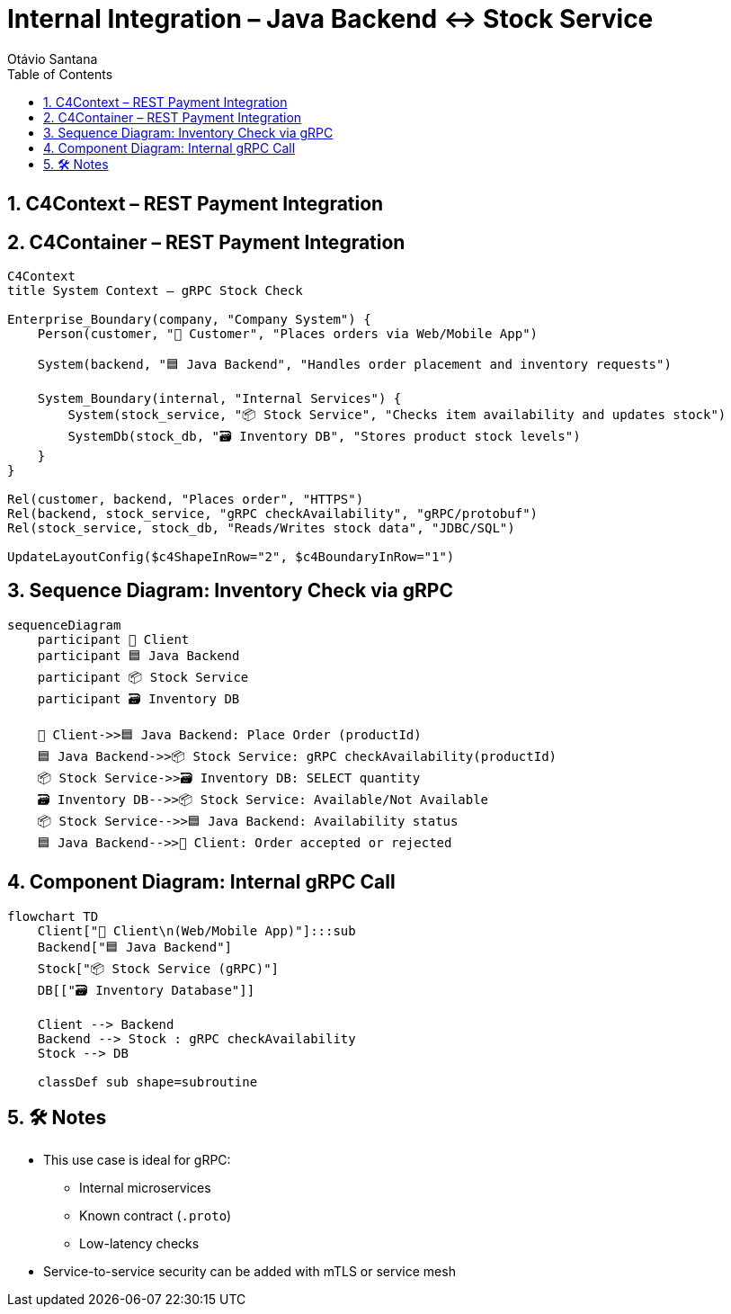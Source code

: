 = Internal Integration – Java Backend ↔ Stock Service
Otávio Santana
:toc: left
:icons: font
:sectnums:
:kroki-server-url: https://kroki.io


==  C4Context – REST Payment Integration

[source, mermaid]
----

----

==  C4Container – REST Payment Integration

[source, mermaid]
----
C4Context
title System Context – gRPC Stock Check

Enterprise_Boundary(company, "Company System") {
    Person(customer, "🧑 Customer", "Places orders via Web/Mobile App")

    System(backend, "🟦 Java Backend", "Handles order placement and inventory requests")

    System_Boundary(internal, "Internal Services") {
        System(stock_service, "📦 Stock Service", "Checks item availability and updates stock")
        SystemDb(stock_db, "🗃️ Inventory DB", "Stores product stock levels")
    }
}

Rel(customer, backend, "Places order", "HTTPS")
Rel(backend, stock_service, "gRPC checkAvailability", "gRPC/protobuf")
Rel(stock_service, stock_db, "Reads/Writes stock data", "JDBC/SQL")

UpdateLayoutConfig($c4ShapeInRow="2", $c4BoundaryInRow="1")

----

== Sequence Diagram: Inventory Check via gRPC

[source, mermaid]
----
sequenceDiagram
    participant 🧑 Client
    participant 🟦 Java Backend
    participant 📦 Stock Service
    participant 🗃️ Inventory DB

    🧑 Client->>🟦 Java Backend: Place Order (productId)
    🟦 Java Backend->>📦 Stock Service: gRPC checkAvailability(productId)
    📦 Stock Service->>🗃️ Inventory DB: SELECT quantity
    🗃️ Inventory DB-->>📦 Stock Service: Available/Not Available
    📦 Stock Service-->>🟦 Java Backend: Availability status
    🟦 Java Backend-->>🧑 Client: Order accepted or rejected
----

== Component Diagram: Internal gRPC Call

[source, mermaid]
----
flowchart TD
    Client["🧑 Client\n(Web/Mobile App)"]:::sub
    Backend["🟦 Java Backend"]
    Stock["📦 Stock Service (gRPC)"]
    DB[["🗃️ Inventory Database"]]

    Client --> Backend
    Backend --> Stock : gRPC checkAvailability
    Stock --> DB

    classDef sub shape=subroutine
----

== 🛠️ Notes

* This use case is ideal for gRPC:
- Internal microservices
- Known contract (`.proto`)
- Low-latency checks
* Service-to-service security can be added with mTLS or service mesh

